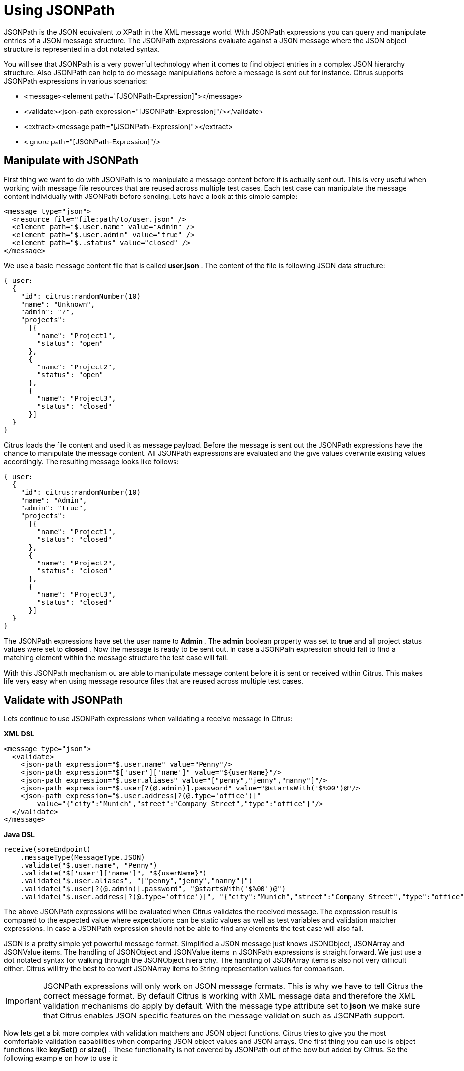 [[jsonpath]]
= Using JSONPath

JSONPath is the JSON equivalent to XPath in the XML message world. With JSONPath expressions you can query and manipulate entries of a JSON message structure. The JSONPath expressions evaluate against a JSON message where the JSON object structure is represented in a dot notated syntax.

You will see that JSONPath is a very powerful technology when it comes to find object entries in a complex JSON hierarchy structure. Also JSONPath can help to do message manipulations before a message is sent out for instance. Citrus supports JSONPath expressions in various scenarios:

* &lt;message&gt;&lt;element path="[JSONPath-Expression]"&gt;&lt;/message&gt;
* &lt;validate&gt;&lt;json-path expression="[JSONPath-Expression]"/&gt;&lt;/validate&gt;
* &lt;extract&gt;&lt;message path="[JSONPath-Expression]"&gt;&lt;/extract&gt;
* &lt;ignore path="[JSONPath-Expression]"/&gt;

[[manipulate-with-jsonpath]]
== Manipulate with JSONPath

First thing we want to do with JSONPath is to manipulate a message content before it is actually sent out. This is very useful when working with message file resources that are reused across multiple test cases. Each test case can manipulate the message content individually with JSONPath before sending. Lets have a look at this simple sample:

[source,xml]
----
<message type="json">
  <resource file="file:path/to/user.json" />
  <element path="$.user.name" value="Admin" />
  <element path="$.user.admin" value="true" />
  <element path="$..status" value="closed" />
</message>
----

We use a basic message content file that is called *user.json* . The content of the file is following JSON data structure:

[source,xml]
----
{ user:
  {
    "id": citrus:randomNumber(10)
    "name": "Unknown",
    "admin": "?",
    "projects":
      [{
        "name": "Project1",
        "status": "open"
      },
      {
        "name": "Project2",
        "status": "open"
      },
      {
        "name": "Project3",
        "status": "closed"
      }]
  }
}
----

Citrus loads the file content and used it as message payload. Before the message is sent out the JSONPath expressions have the chance to manipulate the message content. All JSONPath expressions are evaluated and the give values overwrite existing values accordingly. The resulting message looks like follows:

[source,xml]
----
{ user:
  {
    "id": citrus:randomNumber(10)
    "name": "Admin",
    "admin": "true",
    "projects":
      [{
        "name": "Project1",
        "status": "closed"
      },
      {
        "name": "Project2",
        "status": "closed"
      },
      {
        "name": "Project3",
        "status": "closed"
      }]
  }
}
----

The JSONPath expressions have set the user name to *Admin* . The *admin* boolean property was set to *true* and all project status values were set to *closed* . Now the message is ready to be sent out. In case a JSONPath expression should fail to find a matching element within the message structure the test case will fail.

With this JSONPath mechanism ou are able to manipulate message content before it is sent or received within Citrus. This makes life very easy when using message resource files that are reused across multiple test cases.

[[validate-with-jsonpath]]
== Validate with JSONPath

Lets continue to use JSONPath expressions when validating a receive message in Citrus:

*XML DSL* 

[source,xml]
----
<message type="json">
  <validate>
    <json-path expression="$.user.name" value="Penny"/>
    <json-path expression="$['user']['name']" value="${userName}"/>
    <json-path expression="$.user.aliases" value="["penny","jenny","nanny"]"/>
    <json-path expression="$.user[?(@.admin)].password" value="@startsWith('$%00')@"/>
    <json-path expression="$.user.address[?(@.type='office')]"
        value="{"city":"Munich","street":"Company Street","type":"office"}"/>
  </validate>
</message>
----

*Java DSL* 

[source,xml]
----
receive(someEndpoint)
    .messageType(MessageType.JSON)
    .validate("$.user.name", "Penny")
    .validate("$['user']['name']", "${userName}")
    .validate("$.user.aliases", "["penny","jenny","nanny"]")
    .validate("$.user[?(@.admin)].password", "@startsWith('$%00')@")
    .validate("$.user.address[?(@.type='office')]", "{"city":"Munich","street":"Company Street","type":"office"}");
----

The above JSONPath expressions will be evaluated when Citrus validates the received message. The expression result is compared to the expected value where expectations can be static values as well as test variables and validation matcher expressions. In case a JSONPath expression should not be able to find any elements the test case will also fail.

JSON is a pretty simple yet powerful message format. Simplified a JSON message just knows JSONObject, JSONArray and JSONValue items. The handling of JSONObject and JSONValue items in JSONPath expressions is straight forward. We just use a dot notated syntax for walking through the JSONObject hierarchy. The handling of JSONArray items is also not very difficult either. Citrus will try the best to convert JSONArray items to String representation values for comparison.

IMPORTANT: JSONPath expressions will only work on JSON message formats. This is why we have to tell Citrus the correct message format. By default Citrus is working with XML message data and therefore the XML validation mechanisms do apply by default. With the message type attribute set to *json* we make sure that Citrus enables JSON specific features on the message validation such as JSONPath support.

Now lets get a bit more complex with validation matchers and JSON object functions. Citrus tries to give you the most comfortable validation capabilities when comparing JSON object values and JSON arrays. One first thing you can use is object functions like *keySet()* or *size()* . These functionality is not covered by JSONPath out of the bow but added by Citrus. Se the following example on how to use it:

*XML DSL* 

[source,xml]
----
<message type="json">
  <validate>
    <json-path expression="$.user.keySet()" value="[id,name,admin,projects]"/>
    <json-path expression="$.user.aliases.size()" value="3"/>
  </validate>
</message>
----

*Java DSL* 

[source,xml]
----
receive(someEndpoint)
    .messageType(MessageType.JSON)
    .validate("$.user.keySet()", "[id,name,admin,projects]")
    .validate("$.user.aliases.size()", "3");
----

The object functions do return special JSON object related properties such as the set of *keys* for an object or the size of an JSON array.

Now lets get even more comfortable validation capabilities with matchers. Citrus supports Hamcrest matchers which gives us a very powerful way of validating JSON object elements and arrays. See the following examples that demonstrate how this works:

*XML DSL* 

[source,xml]
----
<message type="json">
  <validate>
    <json-path expression="$.user.keySet()" value="@assertThat(contains(id,name,admin,projects))@"/>
    <json-path expression="$.user.aliases.size()" value="@assertThat(allOf(greaterThan(0), lessThan(5)))@"/>
  </validate>
</message>
----

*Java DSL* 

[source,xml]
----
receive(someEndpoint)
    .messageType(MessageType.JSON)
    .validate("$.user.keySet()", contains("id","name","admin","projects"))
    .validate("$.user.aliases.size()", allOf(greaterThan(0), lessThan(5)));
----

When using the XML DSL we have to use the *assertThat* validation matcher syntax for defining the Hamcrest matchers. You can combine matcher implementation as seen in the *allOf(greaterThan(0), lessThan(5))* expression. When using the Java DSL you can just add the matcher as expected result object. Citrus evaluates the matchers and makes sure everything is as expected. This is a very powerful validation mechanism as it combines the Hamcrest matcher capabilities with JSON message validation.

[[extract-variables-with-jsonpath]]
== Extract variables with JSONPath

Citrus is able to save message content to test variables at test runtime. When an incoming message is passing the message validation the user can extract some values of that received message to new test variables for later use in the test. This is especially handsome when having to send back some dynamic values. So lets save some values using JSONPath:

[source,xml]
----
<message type="json">
  <data>
    { user:
      {
        "name": "Admin",
        "password": "secret",
        "admin": "true",
        "aliases": ["penny","chef","master"]
      }
    }
  </data>
  <extract>
    <message path="$.user.name" variable="userName"/>
    <message path="$.user.aliases" variable="userAliases"/>
    <message path="$.user[?(@.admin)].password" variable="adminPassword"/>
  </extract>
</message>
----

With this example we have extracted three new test variables via JSONPath expression evaluation. The three test variables will be available to all upcoming test actions. The variable values are:

[source,xml]
----
userName=Admin
userAliases=["penny","chef","master"]
adminPassword=secret
----

As you can see we can also extract complex JSONObject items or JSONArray items. The test variable value is a String representation of the complex object.

[[ignore-with-jsonpath]]
== Ignore with JSONPath

The next usage scenario for JSONPath expressions in Citrus is the ignoring of elements during message validation. As you already know Citrus provides powerful validation mechanisms for XML and JSON message format. The framework is able to compare received and expected message contents with powerful validator implementations. Now it this time we want to use a JSONPath expression for ignoring a very specific entry in the JSON object structure.

[source,xml]
----
<message type="json">
  <data>
  {
      "users":
      [{
        "name": "Jane",
        "token": "?",
        "lastLogin": 0
      },
      {
        "name": "Penny",
        "token": "?",
        "lastLogin": 0
      },
      {
        "name": "Mary",
        "token": "?",
        "lastLogin": 0
      }]
  }
  </data>
  <ignore expression="$.users[*].token" />
  <ignore expression="$..lastLogin" />
</message>
----

This time we add JSONPath expressions as ignore statements. This means that we explicitly leave out the evaluated elements from validation. Obviously this mechanism is a good thing to do when dynamic message data simply is not deterministic such as timestamps and dynamic identifiers. In the example above we explicitly skip the *token* entry and all *lastLogin* values that are obviously timestamp values in milliseconds.

The JSONPath evaluation is very powerful when it comes to select a set of JSON objects and elements. This is how we can ignore several elements with one single JSONPath expression which is very powerful.